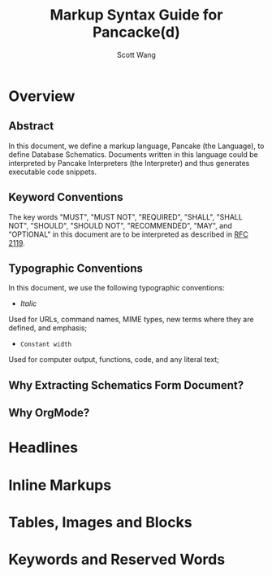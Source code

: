 #+TITLE:   Markup Syntax Guide for Pancacke(d)
#+AUTHOR:  Scott Wang
#+STARTUP: align indent
#+OPTIONS: H:5


* Overview

** Abstract

In this document, we define a markup language, Pancake (the Language),
to define Database Schematics. Documents written in this language
could be interpreted by Pancake Interpreters (the Interpreter) and
thus generates executable code snippets.

** Keyword Conventions

The key words "MUST", "MUST NOT", "REQUIRED", "SHALL", "SHALL NOT", "SHOULD",
"SHOULD NOT", "RECOMMENDED", "MAY", and "OPTIONAL" in this document are to be
interpreted as described in [[http://tools.ietf.org/html/rfc2119][RFC 2119]].

** Typographic Conventions

In this document, we use the following typographic conventions:

- /Italic/
Used for URLs, command names, MIME types, new terms where they are defined, and
emphasis;

- ~Constant width~
Used for computer output, functions, code, and any literal text;

** Why Extracting Schematics Form Document?

** Why OrgMode?

* Headlines

* Inline Markups

* Tables, Images and Blocks

* Keywords and Reserved Words

